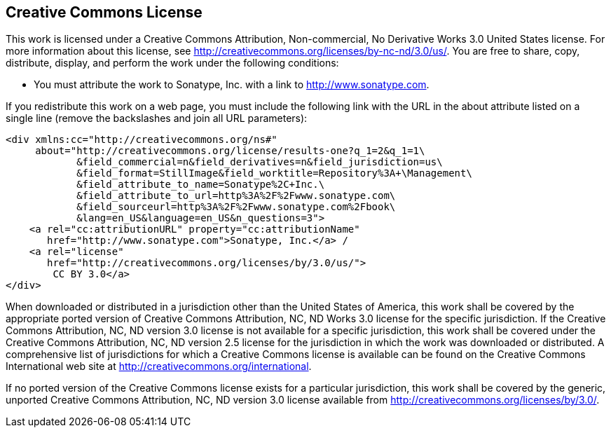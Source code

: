 [[appendix-license]]
== Creative Commons License

This work is licensed under a Creative Commons
Attribution, Non-commercial, No Derivative Works 3.0 United States
license. For more information about this license, see
http://creativecommons.org/licenses/by-nc-nd/3.0/us/[http://creativecommons.org/licenses/by-nc-nd/3.0/us/]. You
are free to share, copy, distribute, display, and perform the work
under the following conditions:

* You must attribute the work to Sonatype, Inc. with a link to
   http://www.sonatype.com[http://www.sonatype.com].

If you redistribute this work on a web page, you must include the
following link with the URL in the about attribute listed on a single
line (remove the backslashes and join all URL parameters):

----
<div xmlns:cc="http://creativecommons.org/ns#" 
     about="http://creativecommons.org/license/results-one?q_1=2&q_1=1\
            &field_commercial=n&field_derivatives=n&field_jurisdiction=us\
            &field_format=StillImage&field_worktitle=Repository%3A+\Management\
            &field_attribute_to_name=Sonatype%2C+Inc.\
            &field_attribute_to_url=http%3A%2F%2Fwww.sonatype.com\
            &field_sourceurl=http%3A%2F%2Fwww.sonatype.com%2Fbook\
            &lang=en_US&language=en_US&n_questions=3">
    <a rel="cc:attributionURL" property="cc:attributionName" 
       href="http://www.sonatype.com">Sonatype, Inc.</a> / 
    <a rel="license" 
       href="http://creativecommons.org/licenses/by/3.0/us/">
        CC BY 3.0</a>
</div>
----

When downloaded or distributed in a jurisdiction other than the United
States of America, this work shall be covered by the appropriate
ported version of Creative Commons Attribution, NC, ND Works 3.0 license for the specific jurisdiction. If the
Creative Commons Attribution, NC, ND version
3.0 license is not available for a specific jurisdiction, this work
shall be covered under the Creative Commons
Attribution, NC, ND version 2.5 license for
the jurisdiction in which the work was downloaded or distributed. A
comprehensive list of jurisdictions for which a Creative Commons
license is available can be found on the Creative Commons
International web site at
http://creativecommons.org/international[http://creativecommons.org/international].

If no ported version of the Creative Commons license exists for a
particular jurisdiction, this work shall be covered by the generic,
unported Creative Commons Attribution, NC, ND version 3.0 license available from
http://creativecommons.org/licenses/by/3.0/[http://creativecommons.org/licenses/by/3.0/].
